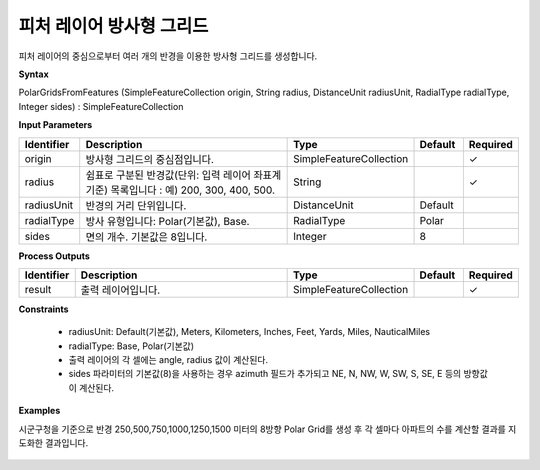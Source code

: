 .. _polargridsfromfeatures:

피처 레이어 방사형 그리드
==========================================

피처 레이어의 중심으로부터 여러 개의 반경을 이용한 방사형 그리드를 생성합니다.

**Syntax**

PolarGridsFromFeatures (SimpleFeatureCollection origin, String radius, DistanceUnit radiusUnit, RadialType radialType, Integer sides) : SimpleFeatureCollection

**Input Parameters**

.. list-table::
   :widths: 10 50 20 10 10

   * - **Identifier**
     - **Description**
     - **Type**
     - **Default**
     - **Required**

   * - origin
     - 방사형 그리드의 중심점입니다.
     - SimpleFeatureCollection
     -
     - ✓

   * - radius
     - 쉼표로 구분된 반경값(단위: 입력 레이어 좌표계 기준) 목록입니다 : 예) 200, 300, 400, 500.
     - String
     -
     - ✓

   * - radiusUnit
     - 반경의 거리 단위입니다.
     - DistanceUnit
     - Default
     -

   * - radialType
     - 방사 유형입니다:  Polar(기본값), Base.
     - RadialType
     - Polar
     -

   * - sides
     - 면의 개수. 기본값은 8입니다.
     - Integer
     - 8
     -

**Process Outputs**

.. list-table::
   :widths: 10 50 20 10 10

   * - **Identifier**
     - **Description**
     - **Type**
     - **Default**
     - **Required**

   * - result
     - 출력 레이어입니다.
     - SimpleFeatureCollection
     -
     - ✓

**Constraints**

 - radiusUnit: Default(기본값), Meters, Kilometers, Inches, Feet, Yards, Miles, NauticalMiles
 - radialType: Base, Polar(기본값)
 - 출력 레이어의 각 셀에는 angle, radius 값이 계산된다.
 - sides 파라미터의 기본값(8)을 사용하는 경우 azimuth 필드가 추가되고 NE, N, NW, W, SW, S, SE, E 등의 방향값이 계산된다.


**Examples**

시군구청을 기준으로 반경 250,500,750,1000,1250,1500 미터의 8방향 Polar Grid를 생성 후 각 셀마다 아파트의 수를 계산할 결과를 지도화한 결과입니다.

  .. image:: images/polargridsfromfeatures.png

